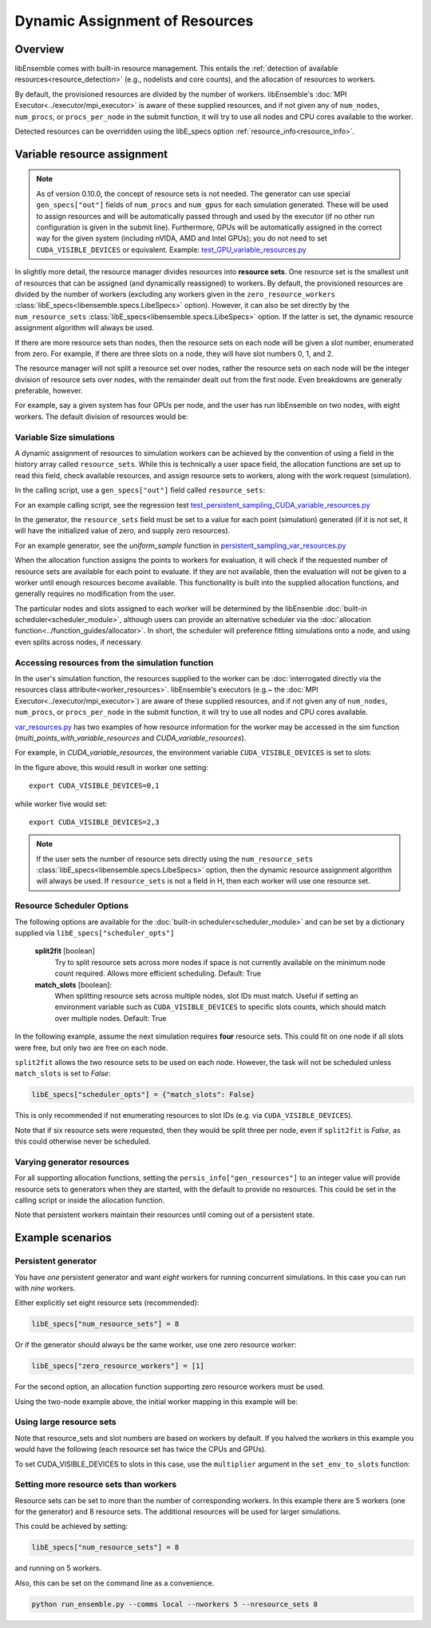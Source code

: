Dynamic Assignment of Resources
===============================

Overview
--------

libEnsemble comes with built-in resource management. This entails the
:ref:`detection of available resources<resource_detection>` (e.g., nodelists and
core counts), and the allocation of resources to workers.

By default, the provisioned resources are divided by the number of workers.
libEnsemble's :doc:`MPI Executor<../executor/mpi_executor>` is aware of
these supplied resources, and if not given any of ``num_nodes``, ``num_procs``,
or ``procs_per_node`` in the submit function, it will try to use all nodes and
CPU cores available to the worker.

Detected resources can be overridden using the libE_specs option
:ref:`resource_info<resource_info>`.

Variable resource assignment
----------------------------

.. note::
    As of version 0.10.0, the concept of resource sets is not needed. The generator
    can use special ``gen_specs["out"]`` fields of ``num_procs`` and ``num_gpus`` for each
    simulation generated. These will be used to assign resources and will be
    automatically passed through and used by the executor (if no other run configuration
    is given in the submit line). Furthermore, GPUs will be automatically assigned
    in the correct way for the given system (including nVIDA, AMD and Intel GPUs);
    you do not need to set ``CUDA_VISIBLE_DEVICES`` or equivalent. Example:
    `test_GPU_variable_resources.py`_

In slightly more detail, the resource manager divides resources into **resource sets**.
One resource set is the smallest unit of resources that can be assigned (and
dynamically reassigned) to workers. By default, the provisioned resources are
divided by the number of workers (excluding any workers given in the
``zero_resource_workers`` :class:`libE_specs<libensemble.specs.LibeSpecs>` option).
However, it can also be set directly by the ``num_resource_sets``
:class:`libE_specs<libensemble.specs.LibeSpecs>` option. If the latter is set, the
dynamic resource assignment algorithm will always be used.

If there are more resource sets than nodes, then the resource sets on each node
will be given a slot number, enumerated from zero. For example, if there are three
slots on a node, they will have slot numbers 0, 1, and 2.

The resource manager will not split a resource set over nodes, rather the resource
sets on each node will be the integer division of resource sets over nodes, with
the remainder dealt out from the first node. Even breakdowns are generally
preferable, however.

For example, say a given system has four GPUs per node, and the user has run
libEnsemble on two nodes, with eight workers. The default division of resources
would be:

.. _rsets-diagram:

.. image:: ../images/variable_resources1.png

Variable Size simulations
^^^^^^^^^^^^^^^^^^^^^^^^^

A dynamic assignment of resources to simulation workers can be achieved by the
convention of using a field in the history array called ``resource_sets``. While
this is technically a user space field, the allocation functions are set up to
read this field, check available resources, and assign resource sets to workers,
along with the work request (simulation).

In the calling script, use a ``gen_specs["out"]`` field called ``resource_sets``:

.. code-block:: python
    :emphasize-lines: 4

    gen_specs = {
        "gen_f": gen_f,
        "in": ["sim_id"],
        "out": [
            ("priority", float),
            ("resource_sets", int),
            ("x", float, n),
        ],
    }

For an example calling script, see the regression test
`test_persistent_sampling_CUDA_variable_resources.py`_

In the generator, the ``resource_sets`` field must be set to a value for each point
(simulation) generated (if it is not set, it will have the initialized value of zero,
and supply zero resources).

.. code-block:: python
    :emphasize-lines: 4

    H_o = np.zeros(b, dtype=gen_specs["out"])
    for i in range(0, b):
        H_o["x"][i] = x[b]
        H_o["resource_sets"][i] = sim_size[b]

For an example generator, see the *uniform_sample*
function in `persistent_sampling_var_resources.py`_

When the allocation function assigns the points to workers for evaluation, it
will check if the requested number of resource sets are available for each point
to evaluate. If they are not available, then the evaluation will not be given to
a worker until enough resources become available. This functionality is built
into the supplied allocation functions, and generally requires no modification
from the user.

.. image:: ../images/variable_resources2.png

.. image:: ../images/variable_resources3.png

The particular nodes and slots assigned to each worker will be determined by the
libEnsenble :doc:`built-in scheduler<scheduler_module>`, although users can provide
an alternative scheduler via the :doc:`allocation function<../function_guides/allocator>`.
In short, the scheduler will preference fitting simulations onto a node, and using
even splits across nodes, if necessary.

Accessing resources from the simulation function
^^^^^^^^^^^^^^^^^^^^^^^^^^^^^^^^^^^^^^^^^^^^^^^^

In the user's simulation function, the resources supplied to the worker can be
:doc:`interrogated directly via the resources class attribute<worker_resources>`.
libEnsemble's executors (e.g.~ the :doc:`MPI Executor<../executor/mpi_executor>`) are
aware of these supplied resources, and if not given any of ``num_nodes``, ``num_procs``,
or ``procs_per_node`` in the submit function, it will try to use all nodes and CPU
cores available.

`var_resources.py`_ has two examples of how resource information for the worker may be
accessed in the sim function (*multi_points_with_variable_resources* and
*CUDA_variable_resources*).

For example, in *CUDA_variable_resources*, the environment variable
``CUDA_VISIBLE_DEVICES`` is set to slots:

.. code-block:: python
    :emphasize-lines: 3

    resources = Resources.resources.worker_resources
    resources.set_env_to_slots("CUDA_VISIBLE_DEVICES")  # Use convenience function.
    num_nodes = resources.local_node_count
    cores_per_node = resources.slot_count  # One CPU per GPU

In the figure above, this would result in worker one setting::

    export CUDA_VISIBLE_DEVICES=0,1

while worker five would set::

    export CUDA_VISIBLE_DEVICES=2,3

.. note::
    If the user sets the number of resource sets directly using the ``num_resource_sets``
    :class:`libE_specs<libensemble.specs.LibeSpecs>` option, then the dynamic resource
    assignment algorithm will always be used. If ``resource_sets`` is not a field in H,
    then each worker will use one resource set.

Resource Scheduler Options
^^^^^^^^^^^^^^^^^^^^^^^^^^

The following options are available for the :doc:`built-in scheduler<scheduler_module>`
and can be set by a dictionary supplied via ``libE_specs["scheduler_opts"]``

 **split2fit** [boolean]
    Try to split resource sets across more nodes if space is not currently
    available on the minimum node count required. Allows more efficient
    scheduling.
    Default: True

 **match_slots** [boolean]:
    When splitting resource sets across multiple nodes, slot IDs must match.
    Useful if setting an environment variable such as ``CUDA_VISIBLE_DEVICES``
    to specific slots counts, which should match over multiple nodes.
    Default: True

In the following example, assume the next simulation requires **four** resource
sets. This could fit on one node if all slots were free, but only two are free on each
node.

.. image:: ../images/variable_resources_sched_opts.png

``split2fit`` allows the two resource sets to be used on each node. However, the task
will not be scheduled unless ``match_slots`` is set to *False*:

.. code-block:: python

    libE_specs["scheduler_opts"] = {"match_slots": False}

This is only recommended if not enumerating resources to slot IDs (e.g. via ``CUDA_VISIBLE_DEVICES``).

Note that if six resource sets were requested, then they would be split three per node, even
if ``split2fit`` is *False*, as this could otherwise never be scheduled.

Varying generator resources
^^^^^^^^^^^^^^^^^^^^^^^^^^^

For all supporting allocation functions, setting the ``persis_info["gen_resources"]``
to an integer value will provide resource sets to generators when they are started,
with the default to provide no resources. This could be set in the calling script
or inside the allocation function.

Note that persistent workers maintain their resources until coming out of a
persistent state.

Example scenarios
-----------------

Persistent generator
^^^^^^^^^^^^^^^^^^^^

You have *one* persistent generator and want *eight* workers for running concurrent
simulations. In this case you can run with *nine* workers.

Either explicitly set eight resource sets (recommended):

.. code-block:: python

    libE_specs["num_resource_sets"] = 8

Or if the generator should always be the same worker, use one zero resource worker:

.. code-block:: python

    libE_specs["zero_resource_workers"] = [1]

For the second option, an allocation function supporting zero resource workers must be used.

Using the two-node example above, the initial worker mapping in this example will be:

.. image:: ../images/variable_resources_persis_gen1.png
    :width: 98%

Using large resource sets
^^^^^^^^^^^^^^^^^^^^^^^^^

Note that resource_sets and slot numbers are based on workers by default. If you
halved the workers in this example you would have the following (each resource
set has twice the CPUs and GPUs).

.. image:: ../images/variable_resources_larger_rsets1.png

To set CUDA_VISIBLE_DEVICES to slots in this case, use the  ``multiplier``
argument in the ``set_env_to_slots`` function:

.. code-block:: python
    :emphasize-lines: 2

    resources = Resources.resources.worker_resources
    resources.set_env_to_slots("CUDA_VISIBLE_DEVICES", multiplier=2)

Setting more resource sets than workers
^^^^^^^^^^^^^^^^^^^^^^^^^^^^^^^^^^^^^^^

Resource sets can be set to more than the number of corresponding workers. In this
example there are 5 workers (one for the generator) and 8 resource sets. The additional
resources will be used for larger simulations.

.. image:: ../images/variable_resources_more_rsets1.png
    :width: 98%

This could be achieved by setting:

.. code-block:: python

    libE_specs["num_resource_sets"] = 8

and running on 5 workers.

Also, this can be set on the command line as a convenience.

.. code-block:: bash

    python run_ensemble.py --comms local --nworkers 5 --nresource_sets 8

.. _test_GPU_variable_resources.py: https://github.com/Libensemble/libensemble/blob/develop/libensemble/tests/regression_tests/test_GPU_variable_resources.py

.. _test_persistent_sampling_CUDA_variable_resources.py: https://github.com/Libensemble/libensemble/blob/develop/libensemble/tests/regression_tests/test_persistent_sampling_CUDA_variable_resources.py

.. _persistent_sampling_var_resources.py: https://github.com/Libensemble/libensemble/blob/develop/libensemble/gen_funcs/persistent_sampling_var_resources.py

.. _var_resources.py: https://github.com/Libensemble/libensemble/blob/develop/libensemble/sim_funcs/var_resources.py
